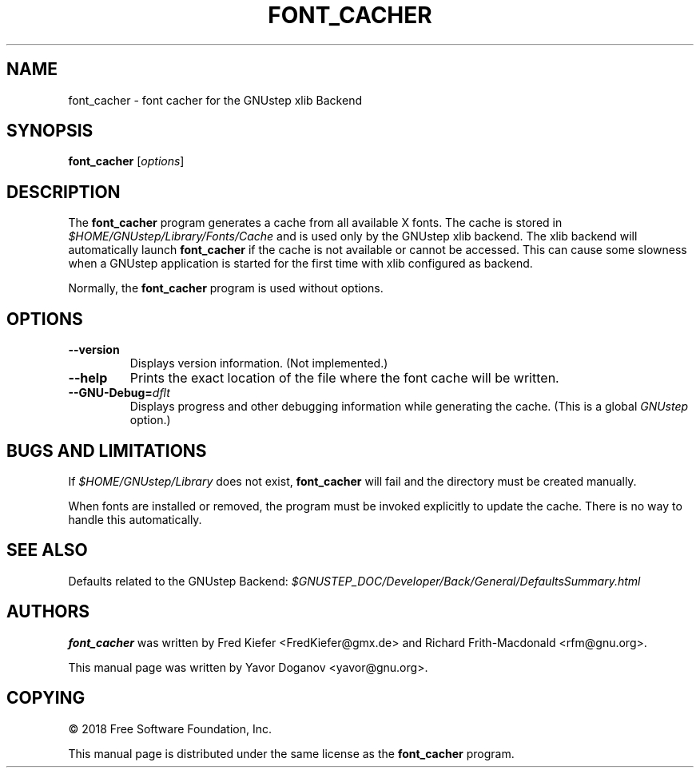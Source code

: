 .\"font_cacher(1) man page
.\"Written by Yavor Doganov <yavor@gnu.org>
.\"Copyright (C) 2018 Free Software Foundation, Inc.
.\"License: GPL-3+
.TH FONT_CACHER 1 "February 2018" GNUstep "GNUstep System Manual"
.SH NAME
font_cacher \- font cacher for the GNUstep xlib Backend
.SH SYNOPSIS
\fBfont_cacher\fR [\fIoptions\fR]
.PP
.SH DESCRIPTION
The
.B font_cacher
program generates a cache from all available X fonts.  The cache is
stored in
.I $HOME/GNUstep/Library/Fonts/Cache
and is used only by the GNUstep xlib backend.  The xlib backend will
automatically launch
.B font_cacher
if the cache is not available or cannot be accessed.  This can cause
some slowness when a GNUstep application is started for the first
time with xlib configured as backend.
.PP
Normally, the
.B font_cacher
program is used without options.
.PP
.SH OPTIONS
.TP
\fB\--version\fR
Displays version information.  (Not implemented.)
.TP
\fB\--help\fR
Prints the exact location of the file where the font cache will be
written.
.TP
\fB\--GNU-Debug=\fR\fIdflt\fR
Displays progress and other debugging information while generating the
cache.  (This is a global
.I GNUstep
option.)
.PP
.SH BUGS AND LIMITATIONS
If
.I $HOME/GNUstep/Library
does not exist,
.B font_cacher
will fail and the directory must be created manually.
.PP
When fonts are installed or removed, the program must be invoked
explicitly to update the cache.  There is no way to handle this
automatically.
.PP
.SH SEE ALSO
Defaults related to the GNUstep Backend:
.I $GNUSTEP_DOC/Developer/Back/General/DefaultsSummary.html
.PP
.SH AUTHORS
.B font_cacher
was written by Fred Kiefer <FredKiefer@gmx.de> and Richard
Frith-Macdonald <rfm@gnu.org>.
.PP
This manual page was written by Yavor Doganov <yavor@gnu.org>.
.SH COPYING
\(co 2018 Free Software Foundation, Inc.
.PP
This manual page is distributed under the same license as the
.B font_cacher
program.
